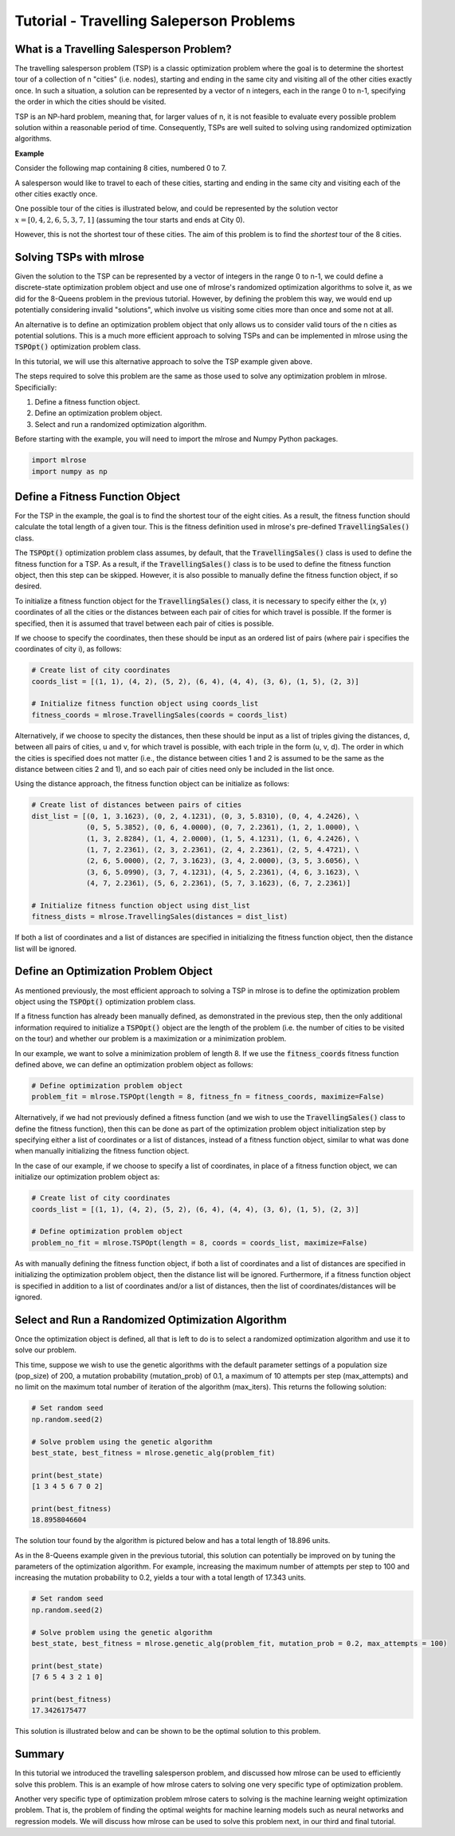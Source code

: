 .. _tutorial2:

Tutorial - Travelling Saleperson Problems
=========================================

What is a Travelling Salesperson Problem?
-----------------------------------------
The travelling salesperson problem (TSP) is a classic optimization problem where the goal is to determine the shortest tour of a collection of n "cities" (i.e. nodes), starting and ending in the same city and visiting all of the other cities exactly once. In such a situation, a solution can be represented by a vector of n integers, each in the range 0 to n-1, specifying the order in which the cities should be visited.

TSP is an NP-hard problem, meaning that, for larger values of n, it is not feasible to evaluate every possible problem solution within a reasonable period of time. Consequently, TSPs are well suited to solving using randomized optimization algorithms. 

**Example**

Consider the following map containing 8 cities, numbered 0 to 7. 

.. image:: pictures/tsp1.jpg
   :width: 500px
   :height: 500px
   :alt: tsp example 1
   :align: center

A salesperson would like to travel to each of these cities, starting and ending in the same city and visiting each of the other cities exactly once.

One possible tour of the cities is illustrated below, and could be represented by the solution vector :math:`x = [0, 4, 2, 6, 5, 3, 7, 1]` (assuming the tour starts and ends at City 0).

.. image:: pictures/tsp2.jpg
   :width: 500px
   :height: 500px
   :alt: tsp example 2
   :align: center

However, this is not the shortest tour of these cities. The aim of this problem is to find the *shortest* tour of the 8 cities.

Solving TSPs with mlrose
------------------------
Given the solution to the TSP can be represented by a vector of integers in the range 0 to n-1, we could define a discrete-state optimization problem object and use one of mlrose's randomized optimization algorithms to solve it, as we did for the 8-Queens problem in the previous tutorial. However, by defining the problem this way, we would end up potentially considering invalid "solutions", which involve us visiting some cities more than once and some not at all.

An alternative is to define an optimization problem object that only allows us to consider valid tours of the n cities as potential solutions. This is a much more efficient approach to solving TSPs and can be implemented in mlrose using the :code:`TSPOpt()` optimization problem class.

In this tutorial, we will use this alternative approach to solve the TSP example given above. 

The steps required to solve this problem are the same as those used to solve any optimization problem in mlrose. Specificially:

1. Define a fitness function object.
2. Define an optimization problem object.
3. Select and run a randomized optimization algorithm.

Before starting with the example, you will need to import the mlrose and Numpy Python packages.

.. highlight:: python
.. code-block:: python

	import mlrose
	import numpy as np
	
Define a Fitness Function Object
--------------------------------
For the TSP in the example, the goal is to find the shortest tour of the eight cities. As a result, the fitness function should calculate the total length of a given tour. This is the fitness definition used in mlrose's pre-defined :code:`TravellingSales()` class.

The :code:`TSPOpt()` optimization problem class assumes, by default, that the :code:`TravellingSales()` class is used to define the fitness function for a TSP. As a result, if the  :code:`TravellingSales()` class is to be used to define the fitness function object, then this step can be skipped. However, it is also possible to manually define the fitness function object, if so desired.

To initialize a fitness function object for the :code:`TravellingSales()` class, it is necessary to specify either the (x, y) coordinates of all the cities or the distances between each pair of cities for which travel is possible. If the former is specified, then it is assumed that travel between each pair of cities is possible.

If we choose to specify the coordinates, then these should be input as an ordered list of pairs (where pair i specifies the coordinates of city i), as follows:

.. highlight:: python
.. code-block:: python

    # Create list of city coordinates
    coords_list = [(1, 1), (4, 2), (5, 2), (6, 4), (4, 4), (3, 6), (1, 5), (2, 3)]

    # Initialize fitness function object using coords_list
    fitness_coords = mlrose.TravellingSales(coords = coords_list)

Alternatively, if we choose to specity the distances, then these should be input as a list of triples giving the distances, d, between all pairs of cities, u and v, for which travel is possible, with each triple in the form (u, v, d). The order in which the cities is specified does not matter (i.e., the distance between cities 1 and 2 is assumed to be the same as the distance between cities 2 and 1), and so each pair of cities need only be included in the list once. 

Using the distance approach, the fitness function object can be initialize as follows:

.. highlight:: python
.. code-block:: python

    # Create list of distances between pairs of cities
    dist_list = [(0, 1, 3.1623), (0, 2, 4.1231), (0, 3, 5.8310), (0, 4, 4.2426), \
                 (0, 5, 5.3852), (0, 6, 4.0000), (0, 7, 2.2361), (1, 2, 1.0000), \
                 (1, 3, 2.8284), (1, 4, 2.0000), (1, 5, 4.1231), (1, 6, 4.2426), \
                 (1, 7, 2.2361), (2, 3, 2.2361), (2, 4, 2.2361), (2, 5, 4.4721), \
                 (2, 6, 5.0000), (2, 7, 3.1623), (3, 4, 2.0000), (3, 5, 3.6056), \
                 (3, 6, 5.0990), (3, 7, 4.1231), (4, 5, 2.2361), (4, 6, 3.1623), \
                 (4, 7, 2.2361), (5, 6, 2.2361), (5, 7, 3.1623), (6, 7, 2.2361)]

    # Initialize fitness function object using dist_list
    fitness_dists = mlrose.TravellingSales(distances = dist_list)

If both a list of coordinates and a list of distances are specified in initializing the fitness function object, then the distance list will be ignored.

Define an Optimization Problem Object
-------------------------------------
As mentioned previously, the most efficient approach to solving a TSP in mlrose is to define the optimization problem object using the :code:`TSPOpt()` optimization problem class.

If a fitness function has already been manually defined, as demonstrated in the previous step, then the only additional information required to initialize a :code:`TSPOpt()` object are the length of the problem (i.e. the number of cities to be visited on the tour) and whether our problem is a maximization or a minimization problem.

In our example, we want to solve a minimization problem of length 8. If we use the :code:`fitness_coords` fitness function defined above, we can define an optimization problem object as follows:

.. highlight:: python
.. code-block:: python

    # Define optimization problem object
    problem_fit = mlrose.TSPOpt(length = 8, fitness_fn = fitness_coords, maximize=False)

Alternatively, if we had not previously defined a fitness function (and we wish to use the :code:`TravellingSales()` class to define the fitness function), then this can be done as part of the optimization problem object initialization step by specifying either a list of coordinates or a list of distances, instead of a fitness function object, similar to what was done when manually initializing the fitness function object.

In the case of our example, if we choose to specify a list of coordinates, in place of a fitness function object, we can initialize our optimization problem object as:

.. highlight:: python
.. code-block:: python

    # Create list of city coordinates
    coords_list = [(1, 1), (4, 2), (5, 2), (6, 4), (4, 4), (3, 6), (1, 5), (2, 3)]

    # Define optimization problem object
    problem_no_fit = mlrose.TSPOpt(length = 8, coords = coords_list, maximize=False)
	
As with manually defining the fitness function object, if both a list of coordinates and a list of distances are specified in initializing the optimization problem object, then the distance list will be ignored. Furthermore, if a fitness function object is specified in addition to a list of coordinates and/or a list of distances, then the list of coordinates/distances will be ignored.

Select and Run a Randomized Optimization Algorithm
--------------------------------------------------
Once the optimization object is defined, all that is left to do is to select a randomized optimization algorithm and use it to solve our problem. 

This time, suppose we wish to use the genetic algorithms with the default parameter settings of a population size (pop_size) of 200, a mutation probability (mutation_prob) of 0.1, a maximum of 10 attempts per step (max_attempts) and no limit on the maximum total number of iteration of the algorithm (max_iters). This returns the following solution:

.. highlight:: python
.. code-block:: python
	
    # Set random seed
    np.random.seed(2)
	
    # Solve problem using the genetic algorithm
    best_state, best_fitness = mlrose.genetic_alg(problem_fit)

    print(best_state)
    [1 3 4 5 6 7 0 2]

    print(best_fitness)
    18.8958046604

The solution tour found by the algorithm is pictured below and has a total length of 18.896 units.

.. image:: pictures/tsp3.jpg
   :width: 500px
   :height: 500px
   :alt: tsp example 3
   :align: center

As in the 8-Queens example given in the previous tutorial, this solution can potentially be improved on by tuning the parameters of the optimization algorithm. For example, increasing the maximum number of attempts per step to 100 and increasing the mutation probability to 0.2, yields a tour with a total length of 17.343 units.

.. highlight:: python
.. code-block:: python
	
    # Set random seed
    np.random.seed(2)
	
    # Solve problem using the genetic algorithm
    best_state, best_fitness = mlrose.genetic_alg(problem_fit, mutation_prob = 0.2, max_attempts = 100)

    print(best_state)
    [7 6 5 4 3 2 1 0]

    print(best_fitness)
    17.3426175477
	
This solution is illustrated below and can be shown to be the optimal solution to this problem.

.. image:: pictures/tsp4.jpg
   :width: 500px
   :height: 500px
   :alt: tsp example 4
   :align: center

Summary
-------
In this tutorial we introduced the travelling salesperson problem, and discussed how mlrose can be used to efficiently solve this problem. This is an example of how mlrose caters to solving one very specific type of optimization problem. 

Another very specific type of optimization problem mlrose caters to solving is the machine learning weight optimization problem. That is, the problem of finding the optimal weights for machine learning models such as neural networks and regression models. We will discuss how mlrose can be used to solve this problem next, in our third and final tutorial.